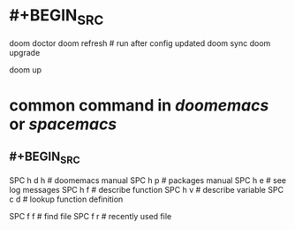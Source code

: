 * #+BEGIN_SRC
doom doctor
doom refresh    # run after config updated
doom sync
doom upgrade

doom up
#+END_SRC
* common command in [[doomemacs]] or [[spacemacs]]
** #+BEGIN_SRC
# help
SPC h d h # doomemacs manual
SPC h p # packages manual
SPC h e  # see log messages
SPC h f # describe function
SPC h v # describe variable
SPC c d # lookup function definition



# files
SPC f f # find file
SPC f r # recently used file
#+END_SRC
